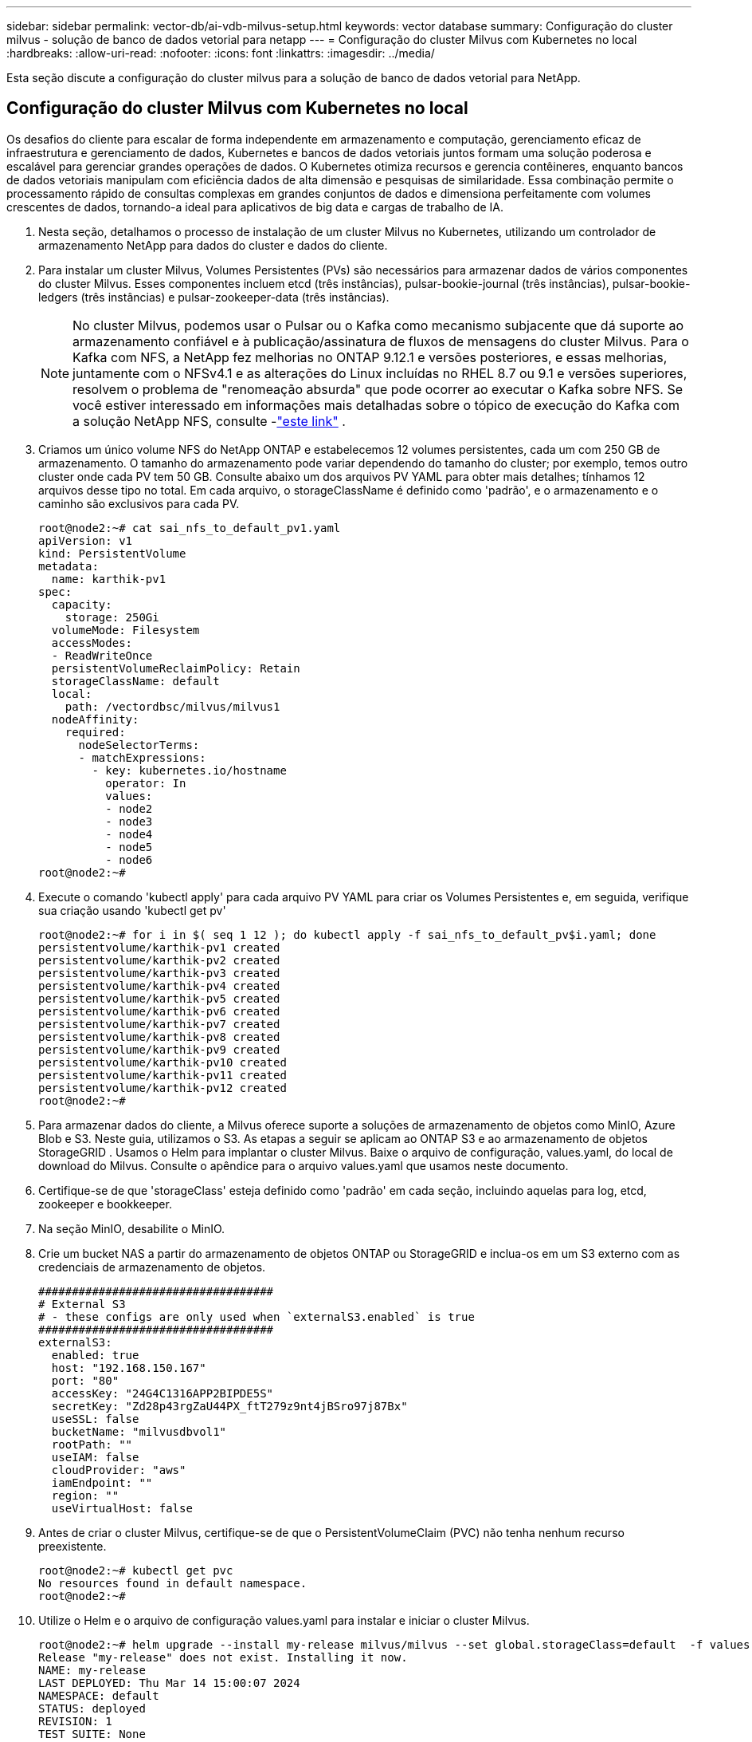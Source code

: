 ---
sidebar: sidebar 
permalink: vector-db/ai-vdb-milvus-setup.html 
keywords: vector database 
summary: Configuração do cluster milvus - solução de banco de dados vetorial para netapp 
---
= Configuração do cluster Milvus com Kubernetes no local
:hardbreaks:
:allow-uri-read: 
:nofooter: 
:icons: font
:linkattrs: 
:imagesdir: ../media/


[role="lead"]
Esta seção discute a configuração do cluster milvus para a solução de banco de dados vetorial para NetApp.



== Configuração do cluster Milvus com Kubernetes no local

Os desafios do cliente para escalar de forma independente em armazenamento e computação, gerenciamento eficaz de infraestrutura e gerenciamento de dados, Kubernetes e bancos de dados vetoriais juntos formam uma solução poderosa e escalável para gerenciar grandes operações de dados.  O Kubernetes otimiza recursos e gerencia contêineres, enquanto bancos de dados vetoriais manipulam com eficiência dados de alta dimensão e pesquisas de similaridade.  Essa combinação permite o processamento rápido de consultas complexas em grandes conjuntos de dados e dimensiona perfeitamente com volumes crescentes de dados, tornando-a ideal para aplicativos de big data e cargas de trabalho de IA.

. Nesta seção, detalhamos o processo de instalação de um cluster Milvus no Kubernetes, utilizando um controlador de armazenamento NetApp para dados do cluster e dados do cliente.
. Para instalar um cluster Milvus, Volumes Persistentes (PVs) são necessários para armazenar dados de vários componentes do cluster Milvus.  Esses componentes incluem etcd (três instâncias), pulsar-bookie-journal (três instâncias), pulsar-bookie-ledgers (três instâncias) e pulsar-zookeeper-data (três instâncias).
+

NOTE: No cluster Milvus, podemos usar o Pulsar ou o Kafka como mecanismo subjacente que dá suporte ao armazenamento confiável e à publicação/assinatura de fluxos de mensagens do cluster Milvus.  Para o Kafka com NFS, a NetApp fez melhorias no ONTAP 9.12.1 e versões posteriores, e essas melhorias, juntamente com o NFSv4.1 e as alterações do Linux incluídas no RHEL 8.7 ou 9.1 e versões superiores, resolvem o problema de "renomeação absurda" que pode ocorrer ao executar o Kafka sobre NFS. Se você estiver interessado em informações mais detalhadas sobre o tópico de execução do Kafka com a solução NetApp NFS, consulte -link:../data-analytics/kafka-nfs-introduction.html["este link"] .

. Criamos um único volume NFS do NetApp ONTAP e estabelecemos 12 volumes persistentes, cada um com 250 GB de armazenamento.  O tamanho do armazenamento pode variar dependendo do tamanho do cluster; por exemplo, temos outro cluster onde cada PV tem 50 GB.  Consulte abaixo um dos arquivos PV YAML para obter mais detalhes; tínhamos 12 arquivos desse tipo no total.  Em cada arquivo, o storageClassName é definido como 'padrão', e o armazenamento e o caminho são exclusivos para cada PV.
+
[source, yaml]
----
root@node2:~# cat sai_nfs_to_default_pv1.yaml
apiVersion: v1
kind: PersistentVolume
metadata:
  name: karthik-pv1
spec:
  capacity:
    storage: 250Gi
  volumeMode: Filesystem
  accessModes:
  - ReadWriteOnce
  persistentVolumeReclaimPolicy: Retain
  storageClassName: default
  local:
    path: /vectordbsc/milvus/milvus1
  nodeAffinity:
    required:
      nodeSelectorTerms:
      - matchExpressions:
        - key: kubernetes.io/hostname
          operator: In
          values:
          - node2
          - node3
          - node4
          - node5
          - node6
root@node2:~#
----
. Execute o comando 'kubectl apply' para cada arquivo PV YAML para criar os Volumes Persistentes e, em seguida, verifique sua criação usando 'kubectl get pv'
+
[source, bash]
----
root@node2:~# for i in $( seq 1 12 ); do kubectl apply -f sai_nfs_to_default_pv$i.yaml; done
persistentvolume/karthik-pv1 created
persistentvolume/karthik-pv2 created
persistentvolume/karthik-pv3 created
persistentvolume/karthik-pv4 created
persistentvolume/karthik-pv5 created
persistentvolume/karthik-pv6 created
persistentvolume/karthik-pv7 created
persistentvolume/karthik-pv8 created
persistentvolume/karthik-pv9 created
persistentvolume/karthik-pv10 created
persistentvolume/karthik-pv11 created
persistentvolume/karthik-pv12 created
root@node2:~#
----
. Para armazenar dados do cliente, a Milvus oferece suporte a soluções de armazenamento de objetos como MinIO, Azure Blob e S3.  Neste guia, utilizamos o S3.  As etapas a seguir se aplicam ao ONTAP S3 e ao armazenamento de objetos StorageGRID .  Usamos o Helm para implantar o cluster Milvus.  Baixe o arquivo de configuração, values.yaml, do local de download do Milvus.  Consulte o apêndice para o arquivo values.yaml que usamos neste documento.
. Certifique-se de que 'storageClass' esteja definido como 'padrão' em cada seção, incluindo aquelas para log, etcd, zookeeper e bookkeeper.
. Na seção MinIO, desabilite o MinIO.
. Crie um bucket NAS a partir do armazenamento de objetos ONTAP ou StorageGRID e inclua-os em um S3 externo com as credenciais de armazenamento de objetos.
+
[source, yaml]
----
###################################
# External S3
# - these configs are only used when `externalS3.enabled` is true
###################################
externalS3:
  enabled: true
  host: "192.168.150.167"
  port: "80"
  accessKey: "24G4C1316APP2BIPDE5S"
  secretKey: "Zd28p43rgZaU44PX_ftT279z9nt4jBSro97j87Bx"
  useSSL: false
  bucketName: "milvusdbvol1"
  rootPath: ""
  useIAM: false
  cloudProvider: "aws"
  iamEndpoint: ""
  region: ""
  useVirtualHost: false

----
. Antes de criar o cluster Milvus, certifique-se de que o PersistentVolumeClaim (PVC) não tenha nenhum recurso preexistente.
+
[source, bash]
----
root@node2:~# kubectl get pvc
No resources found in default namespace.
root@node2:~#
----
. Utilize o Helm e o arquivo de configuração values.yaml para instalar e iniciar o cluster Milvus.
+
[source, bash]
----
root@node2:~# helm upgrade --install my-release milvus/milvus --set global.storageClass=default  -f values.yaml
Release "my-release" does not exist. Installing it now.
NAME: my-release
LAST DEPLOYED: Thu Mar 14 15:00:07 2024
NAMESPACE: default
STATUS: deployed
REVISION: 1
TEST SUITE: None
root@node2:~#
----
. Verifique o status dos PersistentVolumeClaims (PVCs).
+
[source, bash]
----
root@node2:~# kubectl get pvc
NAME                                                             STATUS   VOLUME         CAPACITY   ACCESS MODES   STORAGECLASS   AGE
data-my-release-etcd-0                                           Bound    karthik-pv8    250Gi      RWO            default        3s
data-my-release-etcd-1                                           Bound    karthik-pv5    250Gi      RWO            default        2s
data-my-release-etcd-2                                           Bound    karthik-pv4    250Gi      RWO            default        3s
my-release-pulsar-bookie-journal-my-release-pulsar-bookie-0      Bound    karthik-pv10   250Gi      RWO            default        3s
my-release-pulsar-bookie-journal-my-release-pulsar-bookie-1      Bound    karthik-pv3    250Gi      RWO            default        3s
my-release-pulsar-bookie-journal-my-release-pulsar-bookie-2      Bound    karthik-pv1    250Gi      RWO            default        3s
my-release-pulsar-bookie-ledgers-my-release-pulsar-bookie-0      Bound    karthik-pv2    250Gi      RWO            default        3s
my-release-pulsar-bookie-ledgers-my-release-pulsar-bookie-1      Bound    karthik-pv9    250Gi      RWO            default        3s
my-release-pulsar-bookie-ledgers-my-release-pulsar-bookie-2      Bound    karthik-pv11   250Gi      RWO            default        3s
my-release-pulsar-zookeeper-data-my-release-pulsar-zookeeper-0   Bound    karthik-pv7    250Gi      RWO            default        3s
root@node2:~#
----
. Verifique o status dos pods.
+
[source, bash]
----
root@node2:~# kubectl get pods -o wide
NAME                                            READY   STATUS      RESTARTS        AGE    IP              NODE    NOMINATED NODE   READINESS GATES
<content removed to save page space>
----
+
Certifique-se de que o status dos pods seja 'em execução' e esteja funcionando conforme o esperado

. Teste de gravação e leitura de dados no armazenamento de objetos Milvus e NetApp .
+
** Grave dados usando o programa Python "prepare_data_netapp_new.py".
+
[source, python]
----
root@node2:~# date;python3 prepare_data_netapp_new.py ;date
Thu Apr  4 04:15:35 PM UTC 2024
=== start connecting to Milvus     ===
=== Milvus host: localhost         ===
Does collection hello_milvus_ntapnew_update2_sc exist in Milvus: False
=== Drop collection - hello_milvus_ntapnew_update2_sc ===
=== Drop collection - hello_milvus_ntapnew_update2_sc2 ===
=== Create collection `hello_milvus_ntapnew_update2_sc` ===
=== Start inserting entities       ===
Number of entities in hello_milvus_ntapnew_update2_sc: 3000
Thu Apr  4 04:18:01 PM UTC 2024
root@node2:~#
----
** Leia os dados usando o arquivo Python "verify_data_netapp.py".
+
....
root@node2:~# python3 verify_data_netapp.py
=== start connecting to Milvus     ===
=== Milvus host: localhost         ===

Does collection hello_milvus_ntapnew_update2_sc exist in Milvus: True
{'auto_id': False, 'description': 'hello_milvus_ntapnew_update2_sc', 'fields': [{'name': 'pk', 'description': '', 'type': <DataType.INT64: 5>, 'is_primary': True, 'auto_id': False}, {'name': 'random', 'description': '', 'type': <DataType.DOUBLE: 11>}, {'name': 'var', 'description': '', 'type': <DataType.VARCHAR: 21>, 'params': {'max_length': 65535}}, {'name': 'embeddings', 'description': '', 'type': <DataType.FLOAT_VECTOR: 101>, 'params': {'dim': 16}}]}
Number of entities in Milvus: hello_milvus_ntapnew_update2_sc : 3000

=== Start Creating index IVF_FLAT  ===

=== Start loading                  ===

=== Start searching based on vector similarity ===

hit: id: 2998, distance: 0.0, entity: {'random': 0.9728033590489911}, random field: 0.9728033590489911
hit: id: 2600, distance: 0.602496862411499, entity: {'random': 0.3098157043984633}, random field: 0.3098157043984633
hit: id: 1831, distance: 0.6797959804534912, entity: {'random': 0.6331477114129169}, random field: 0.6331477114129169
hit: id: 2999, distance: 0.0, entity: {'random': 0.02316334456872482}, random field: 0.02316334456872482
hit: id: 2524, distance: 0.5918987989425659, entity: {'random': 0.285283165889066}, random field: 0.285283165889066
hit: id: 264, distance: 0.7254047393798828, entity: {'random': 0.3329096143562196}, random field: 0.3329096143562196
search latency = 0.4533s

=== Start querying with `random > 0.5` ===

query result:
-{'random': 0.6378742006852851, 'embeddings': [0.20963514, 0.39746657, 0.12019053, 0.6947492, 0.9535575, 0.5454552, 0.82360446, 0.21096309, 0.52323616, 0.8035404, 0.77824664, 0.80369574, 0.4914803, 0.8265614, 0.6145269, 0.80234545], 'pk': 0}
search latency = 0.4476s

=== Start hybrid searching with `random > 0.5` ===

hit: id: 2998, distance: 0.0, entity: {'random': 0.9728033590489911}, random field: 0.9728033590489911
hit: id: 1831, distance: 0.6797959804534912, entity: {'random': 0.6331477114129169}, random field: 0.6331477114129169
hit: id: 678, distance: 0.7351570129394531, entity: {'random': 0.5195484662306603}, random field: 0.5195484662306603
hit: id: 2644, distance: 0.8620758056640625, entity: {'random': 0.9785952878381153}, random field: 0.9785952878381153
hit: id: 1960, distance: 0.9083120226860046, entity: {'random': 0.6376039340439571}, random field: 0.6376039340439571
hit: id: 106, distance: 0.9792704582214355, entity: {'random': 0.9679994241326673}, random field: 0.9679994241326673
search latency = 0.1232s
Does collection hello_milvus_ntapnew_update2_sc2 exist in Milvus: True
{'auto_id': True, 'description': 'hello_milvus_ntapnew_update2_sc2', 'fields': [{'name': 'pk', 'description': '', 'type': <DataType.INT64: 5>, 'is_primary': True, 'auto_id': True}, {'name': 'random', 'description': '', 'type': <DataType.DOUBLE: 11>}, {'name': 'var', 'description': '', 'type': <DataType.VARCHAR: 21>, 'params': {'max_length': 65535}}, {'name': 'embeddings', 'description': '', 'type': <DataType.FLOAT_VECTOR: 101>, 'params': {'dim': 16}}]}
....
+
Com base na validação acima, a integração do Kubernetes com um banco de dados vetorial, conforme demonstrado por meio da implantação de um cluster Milvus no Kubernetes usando um controlador de armazenamento NetApp , oferece aos clientes uma solução robusta, escalável e eficiente para gerenciar operações de dados em larga escala.  Essa configuração oferece aos clientes a capacidade de manipular dados de alta dimensão e executar consultas complexas de forma rápida e eficiente, tornando-a uma solução ideal para aplicativos de big data e cargas de trabalho de IA.  O uso de Volumes Persistentes (PVs) para vários componentes de cluster, juntamente com a criação de um único volume NFS do NetApp ONTAP, garante a utilização ideal de recursos e o gerenciamento de dados.  O processo de verificação do status de PersistentVolumeClaims (PVCs) e pods, bem como o teste de leitura e gravação de dados, fornece aos clientes a garantia de operações de dados confiáveis e consistentes.  O uso do armazenamento de objetos ONTAP ou StorageGRID para dados do cliente melhora ainda mais a acessibilidade e a segurança dos dados.  No geral, essa configuração capacita os clientes com uma solução de gerenciamento de dados resiliente e de alto desempenho que pode ser facilmente dimensionada de acordo com suas crescentes necessidades de dados.




